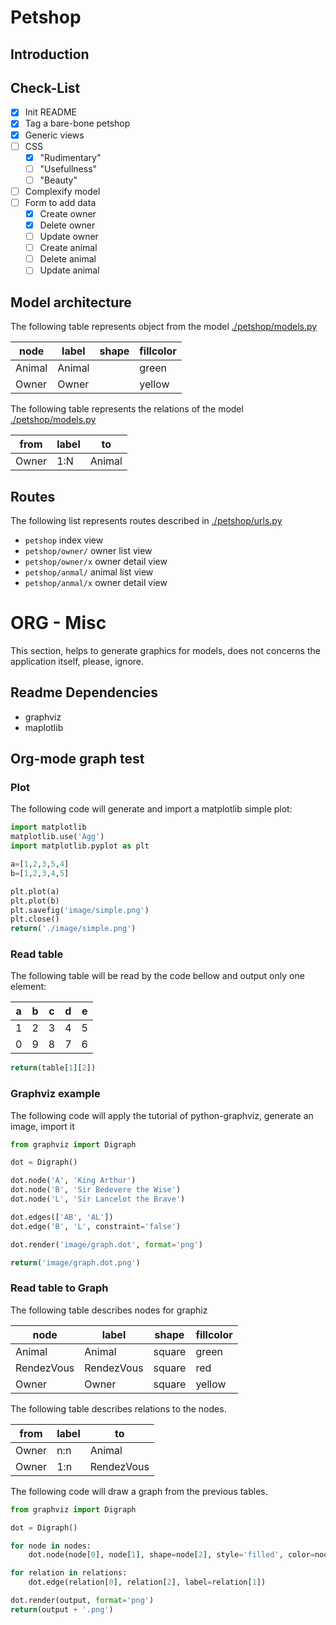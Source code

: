 * Petshop
** Introduction
** Check-List
- [X] Init README
- [X] Tag a bare-bone petshop
- [X] Generic views
- [-] CSS
  - [X] "Rudimentary"
  - [ ] "Usefullness"
  - [ ] "Beauty"
- [ ] Complexify model
- [-] Form to add data
  - [X] Create owner
  - [X] Delete owner
  - [ ] Update owner
  - [ ] Create animal
  - [ ] Delete animal
  - [ ] Update animal
** Model architecture
The following table represents object from the model [[./petshop/models.py]]
#+name: model-node-graph
| node   | label   | shape | fillcolor |
|--------+---------+-------+-----------|
| Animal | Animal  |       | green     |
| Owner  | Owner   |       | yellow    |

The following table represents the relations of the model [[./petshop/models.py]]
#+name: model-relation-graph
| from       | label | to         |
|------------+-------+------------|
| Owner      | 1:N   | Animal     |

#+CALL: generate_graph[:var output="image/model.dot" :var nodes=model-node-graph :var relations=model-relation-graph :results file ]

#+RESULTS:
[[file:image/model.dot.png]]

[[./image/model.dot.png]]

** Routes
The following list represents routes described in [[./petshop/urls.py]]
- ~petshop~ index view
- ~petshop/owner/~ owner list view
- ~petshop/owner/x~ owner detail view
- ~petshop/anmal/~ animal list view
- ~petshop/anmal/x~ owner detail view

* ORG - Misc
This section, helps to generate graphics for models, does not concerns the
application itself, please, ignore.
** Readme Dependencies
- graphviz
- maplotlib
** Org-mode graph test
*** Plot
The following code will generate and import a matplotlib simple plot:
#+BEGIN_SRC python :var nodes=model-node-graph :var relations=model-relation-graph :results file
import matplotlib
matplotlib.use('Agg')
import matplotlib.pyplot as plt

a=[1,2,3,5,4]
b=[1,2,3,4,5]

plt.plot(a)
plt.plot(b)
plt.savefig('image/simple.png')
plt.close()
return('./image/simple.png')
#+END_SRC

#+RESULTS:
[[file:./image/simple.png]]
*** Read table
The following table will be read by the code bellow and output only one element:
#+name: test-table
| a | b | c | d | e |
|---+---+---+---+---|
| 1 | 2 | 3 | 4 | 5 |
| 0 | 9 | 8 | 7 | 6 |


#+BEGIN_SRC python :var table=test-table
return(table[1][2])
#+END_SRC

#+RESULTS:
: 8
*** Graphviz example
The following code will apply the tutorial of python-graphviz, generate an
image, import it
#+BEGIN_SRC python :results file
from graphviz import Digraph

dot = Digraph()

dot.node('A', 'King Arthur')
dot.node('B', 'Sir Bedevere the Wise')
dot.node('L', 'Sir Lancelot the Brave')

dot.edges(['AB', 'AL'])
dot.edge('B', 'L', constraint='false')

dot.render('image/graph.dot', format='png')

return('image/graph.dot.png')
#+END_SRC

#+RESULTS:
[[file:image/graph.dot.png]]
*** Read table to Graph
The following table describes nodes for graphiz
#+name: test-node
| node       | label      | shape  | fillcolor |
|------------+------------+--------+-----------|
| Animal     | Animal     | square | green     |
| RendezVous | RendezVous | square | red       |
| Owner      | Owner      | square | yellow    |

The following table describes relations to the nodes.
#+name: test-relation
| from  | label | to         |
|-------+-------+------------|
| Owner | n:n   | Animal     |
| Owner | 1:n   | RendezVous |

The following code will draw a graph from the previous tables.
#+NAME: generate_graph
#+BEGIN_SRC python :var output="image/graph-test.dot" :var nodes=test-node :var relations=test-relation :results file
from graphviz import Digraph

dot = Digraph()

for node in nodes:
    dot.node(node[0], node[1], shape=node[2], style='filled', color=node[3])

for relation in relations:
    dot.edge(relation[0], relation[2], label=relation[1])

dot.render(output, format='png')
return(output + '.png')
#+END_SRC

#+RESULTS: generate_graph
[[file:image/graph-test.dot.png]]
